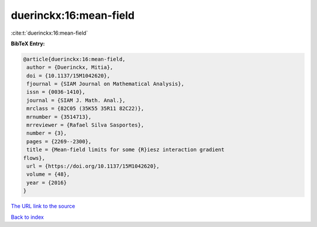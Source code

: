 duerinckx:16:mean-field
=======================

:cite:t:`duerinckx:16:mean-field`

**BibTeX Entry:**

.. code-block:: bibtex

   @article{duerinckx:16:mean-field,
    author = {Duerinckx, Mitia},
    doi = {10.1137/15M1042620},
    fjournal = {SIAM Journal on Mathematical Analysis},
    issn = {0036-1410},
    journal = {SIAM J. Math. Anal.},
    mrclass = {82C05 (35K55 35R11 82C22)},
    mrnumber = {3514713},
    mrreviewer = {Rafael Silva Sasportes},
    number = {3},
    pages = {2269--2300},
    title = {Mean-field limits for some {R}iesz interaction gradient
   flows},
    url = {https://doi.org/10.1137/15M1042620},
    volume = {48},
    year = {2016}
   }

`The URL link to the source <ttps://doi.org/10.1137/15M1042620}>`__


`Back to index <../By-Cite-Keys.html>`__

